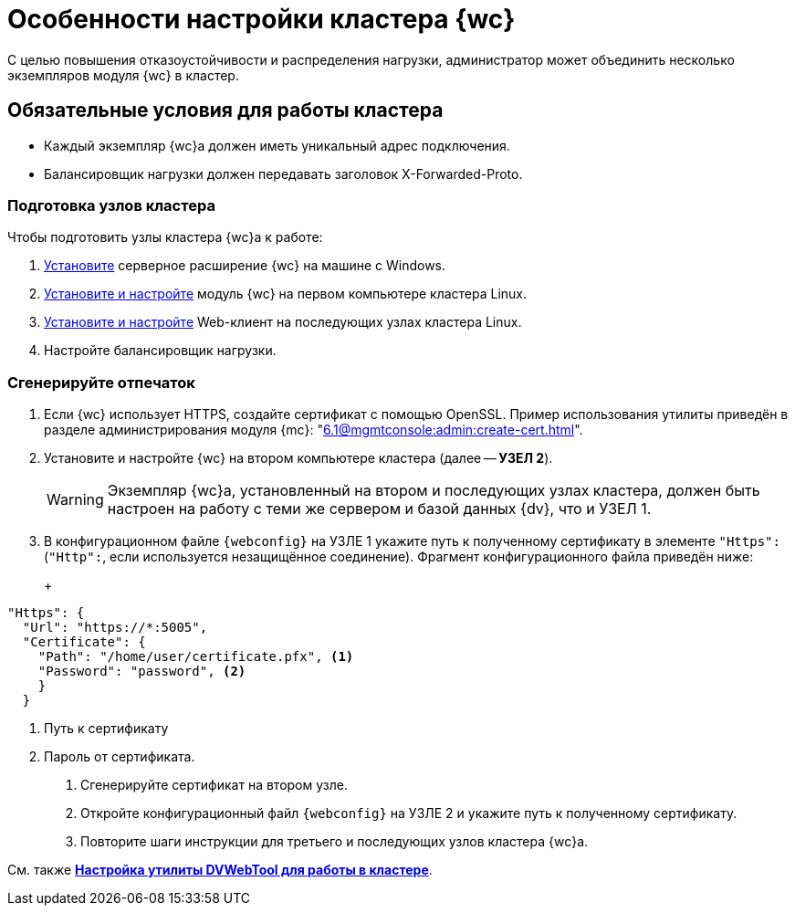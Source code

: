 = Особенности настройки кластера {wc}

С целью повышения отказоустойчивости и распределения нагрузки, администратор может объединить несколько экземпляров модуля {wc} в кластер.

[#conditions]
== Обязательные условия для работы кластера

* Каждый экземпляр {wc}а должен иметь уникальный адрес подключения.
* Балансировщик нагрузки должен передавать заголовок X-Forwarded-Proto.

[#preparation]
=== Подготовка узлов кластера

.Чтобы подготовить узлы кластера {wc}а к работе:
. xref:install-server.adoc#windows[Установите] серверное расширение {wc} на машине с Windows.
. xref:install-server.adoc#linux[Установите и настройте] модуль {wc} на первом компьютере кластера Linux.
. xref:install-server.adoc#linux[Установите и настройте] Web-клиент на последующих узлах кластера Linux.
. Настройте балансировщик нагрузки.
// . Найдите в конфигурационном файле {wc}а *УЗЛА 1* отпечаток используемого {wc}ом сертификата, он потребуется при настройке второго и последующих узлов кластера.

// [#find-cert]
// === Найдите отпечаток
//
// .Чтобы найти отпечаток:
// . Откройте конфигурационный файл `{webconfig}` на *УЗЛЕ 1*.
// . Перейдите к настройке menu:microsoft.identityModel[service > serviceCertificate > certificateReference].
// . Найдите номер сертификата в значении атрибута `findValue`.
// +
// // tag::webconfig[]
// .Отпечаток сертификата в конфигурационном файле web.config
// [source,json]
// ----
//   "microsoft.identityModel": {
//     "service": {
//       "serviceCertificate": {
//         "certificateReference": {
//           "x509FindType": "FindByThumbprint"
//           "findValue": "B4369FA8D1B0A1B502CB916509317E9C6077CC69" <.>
//         }
//       }
//     }
//   }
// ----
// <.> Отпечаток сертификата
// // end::webconfig[]

[#create-cert]
=== Сгенерируйте отпечаток

. Если {wc} использует HTTPS, создайте сертификат с помощью OpenSSL. Пример использования утилиты приведён в разделе администрирования модуля {mc}: "xref:6.1@mgmtconsole:admin:create-cert.adoc[]".
+
// . Откройте меню menu:Пуск[Выполнить].
// . Введите команду `mmc` и нажмите *ОК*.
// . Выберите меню menu:Файл[Добавить или удалить оснастку].
// . Выберите из списка оснастку "Сертификаты" и нажмите на кнопку *Добавить*.
// . В открывшемся окне установите переключатель на учетной записи компьютера. Не изменяя настроек, нажмите на кнопку *Далее*, затем на кнопку *Готово*.
// . Откройте раздел menu:Личное[Сертификаты].
// +
// .Консоль управления "Сертификаты". "Хранилище", "Личное"
// image::certificate-manager.png[Консоль управления "Сертификаты". "Хранилище", "Личное"]
// +
// . Найдите сертификат, который выдан {dv} и имеет полученный ранее <<find-cert,отпечаток>>.
// +
// NOTE: Проверить владельца можно по данным сертификата.
// +
// .Данные сертификата
// image::cert-thumbprint.png[Данные сертификата]
// +
// . Нажмите на кнопку *Копировать в файл* и экспортируйте сертификат в файл в формате `Файл обмена личной информацией - PKCS #12 (.pfx)`, следуя подсказкам мастера.
// +
// NOTE: Чтобы скопировать сертификат в файл в формате `Файл обмена личной информацией - PKCS #12 (.pfx)`, нужно выбрать *Экспортировать закрытый ключ*.
// +
// WARNING: Необходимо экспортировать приватный ключ.
+
. Установите и настройте {wc} на втором компьютере кластера (далее -- *УЗЕЛ 2*).
+
WARNING: Экземпляр {wc}а, установленный на втором и последующих узлах кластера, должен быть настроен на работу с теми же сервером и базой данных {dv}, что и УЗЕЛ 1.
+
. В конфигурационном файле `{webconfig}` на УЗЛЕ 1 укажите путь к полученному сертификату в элементе `"Https":` (`"Http":`, если используется незащищённое соединение). Фрагмент конфигурационного файла приведён ниже:
+
+
[source,json]
----
"Https": {
  "Url": "https://*:5005",
  "Certificate": {
    "Path": "/home/user/certificate.pfx", <.>
    "Password": "password", <.>
    }
  }
----
<.> Путь к сертификату
<.> Пароль от сертификата.
+
. Сгенерируйте сертификат на втором узле.
. Откройте конфигурационный файл `{webconfig}` на УЗЛЕ 2 и укажите путь к полученному сертификату.
// +
// . Укажите путь к <<create-cert,файлу сертификата>> в конфигурационном файле на компьютер УЗЛА 2.
// +
// .Чтобы импортировать файл сертификата:
// .. Скопируйте полученный <<create-cert,файл сертификата>> в формате `.pfx` на компьютер УЗЛА 2.
// .. Откройте контекстное меню файла `.pfx` и выберите команду *Установить сертификат*.
// .. Установите переключатель расположения хранилища в значение _Локальный компьютер_ и нажмите *Далее*.
// .. Установите переключатель *Поместить все сертификаты в следующее хранилище*, выберите хранилище "Личное" и нажмите *Далее*.
// .. Нажмите *Готово*.
// +
// ****
// Сертификат будет добавлен в личное хранилище сертификатов.
// ****
+
// === Проверьте корректность добавления сертификата
//
// Проверить корректность добавления сертификата можно повторив на компьютере со вторым экземпляром {wc}а <<create-cert,выгрузку сертификата>> *_без экспорта_*. Если сертификат был добавлен корректно, в списке сертификатов в хранилище _Личное_ будет присутствовать сертификат с корректным <<find-cert,отпечатком>>.
. Повторите шаги инструкции для третьего и последующих узлов кластера {wc}а.

См. также *xref:dvweb-cluster.adoc[Настройка утилиты DVWebTool для работы в кластере]*.
